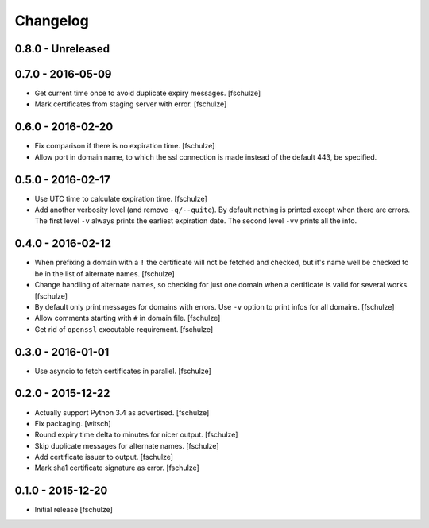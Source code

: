 Changelog
=========

0.8.0 - Unreleased
------------------



0.7.0 - 2016-05-09
------------------

* Get current time once to avoid duplicate expiry messages.
  [fschulze]

* Mark certificates from staging server with error.
  [fschulze]


0.6.0 - 2016-02-20
------------------

* Fix comparison if there is no expiration time.
  [fschulze]

* Allow port in domain name, to which the ssl connection is made instead of the
  default 443, be specified.


0.5.0 - 2016-02-17
------------------

* Use UTC time to calculate expiration time.
  [fschulze]

* Add another verbosity level (and remove ``-q/--quite``). By default nothing
  is printed except when there are errors. The first level ``-v`` always
  prints the earliest expiration date. The second level ``-vv`` prints all the
  info.


0.4.0 - 2016-02-12
------------------

* When prefixing a domain with a ``!`` the certificate will not be fetched and
  checked, but it's name well be checked to be in the list of alternate names.
  [fschulze]

* Change handling of alternate names, so checking for just one domain when a
  certificate is valid for several works.
  [fschulze]

* By default only print messages for domains with errors. Use ``-v`` option
  to print infos for all domains.
  [fschulze]

* Allow comments starting with ``#`` in domain file.
  [fschulze]

* Get rid of ``openssl`` executable requirement.
  [fschulze]


0.3.0 - 2016-01-01
------------------

* Use asyncio to fetch certificates in parallel.
  [fschulze]


0.2.0 - 2015-12-22
------------------

* Actually support Python 3.4 as advertised.
  [fschulze]

* Fix packaging.
  [witsch]

* Round expiry time delta to minutes for nicer output.
  [fschulze]

* Skip duplicate messages for alternate names.
  [fschulze]

* Add certificate issuer to output.
  [fschulze]

* Mark sha1 certificate signature as error.
  [fschulze]


0.1.0 - 2015-12-20
------------------

* Initial release
  [fschulze]
